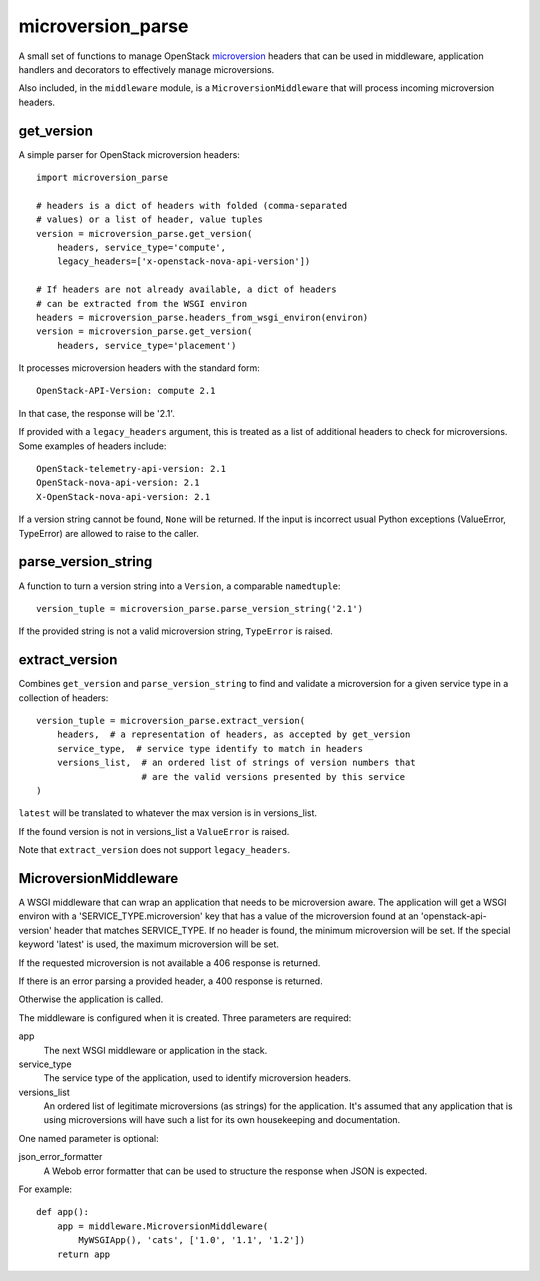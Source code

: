 microversion_parse
==================

A small set of functions to manage OpenStack `microversion`_ headers that can
be used in middleware, application handlers and decorators to effectively
manage microversions.

Also included, in the ``middleware`` module, is a ``MicroversionMiddleware``
that will process incoming microversion headers.

get_version
-----------

A simple parser for OpenStack microversion headers::

    import microversion_parse

    # headers is a dict of headers with folded (comma-separated
    # values) or a list of header, value tuples
    version = microversion_parse.get_version(
        headers, service_type='compute',
        legacy_headers=['x-openstack-nova-api-version'])

    # If headers are not already available, a dict of headers
    # can be extracted from the WSGI environ
    headers = microversion_parse.headers_from_wsgi_environ(environ)
    version = microversion_parse.get_version(
        headers, service_type='placement')

It processes microversion headers with the standard form::

    OpenStack-API-Version: compute 2.1

In that case, the response will be '2.1'.

If provided with a ``legacy_headers`` argument, this is treated as
a list of additional headers to check for microversions. Some examples of
headers include::

    OpenStack-telemetry-api-version: 2.1
    OpenStack-nova-api-version: 2.1
    X-OpenStack-nova-api-version: 2.1

If a version string cannot be found, ``None`` will be returned. If
the input is incorrect usual Python exceptions (ValueError,
TypeError) are allowed to raise to the caller.

parse_version_string
--------------------

A function to turn a version string into a ``Version``, a comparable
``namedtuple``::

    version_tuple = microversion_parse.parse_version_string('2.1')

If the provided string is not a valid microversion string, ``TypeError``
is raised.

extract_version
---------------

Combines ``get_version`` and ``parse_version_string`` to find and validate
a microversion for a given service type in a collection of headers::

    version_tuple = microversion_parse.extract_version(
        headers,  # a representation of headers, as accepted by get_version
        service_type,  # service type identify to match in headers
        versions_list,  # an ordered list of strings of version numbers that
                        # are the valid versions presented by this service
    )

``latest`` will be translated to whatever the max version is in versions_list.

If the found version is not in versions_list a ``ValueError`` is raised.

Note that ``extract_version`` does not support ``legacy_headers``.

MicroversionMiddleware
----------------------

A WSGI middleware that can wrap an application that needs to be microversion
aware. The application will get a WSGI environ with a
'SERVICE_TYPE.microversion' key that has a value of the microversion found at
an 'openstack-api-version' header that matches SERVICE_TYPE.  If no header is
found, the minimum microversion will be set. If the special keyword 'latest' is
used, the maximum microversion will be set.

If the requested microversion is not available a 406 response is returned.

If there is an error parsing a provided header, a 400 response is returned.

Otherwise the application is called.

The middleware is configured when it is created. Three parameters are required:

app
  The next WSGI middleware or application in the stack.

service_type
  The service type of the application, used to identify microversion headers.

versions_list
  An ordered list of legitimate microversions (as strings) for the application.
  It's assumed that any application that is using microversions will have such
  a list for its own housekeeping and documentation.

One named parameter is optional:

json_error_formatter
  A Webob error formatter that can be used to structure the response when JSON
  is expected.

For example::

    def app():
        app = middleware.MicroversionMiddleware(
            MyWSGIApp(), 'cats', ['1.0', '1.1', '1.2'])
        return app


.. _microversion: http://specs.openstack.org/openstack/api-wg/guidelines/microversion_specification.html



